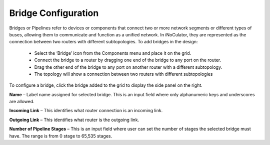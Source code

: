 Bridge Configuration
=======================================

Bridges or Pipelines refer to devices or components that connect two or more network segments or different types of buses, allowing them to communicate and function as a unified network. In iNoCulator, they are represented as the connection between two routers with different subtopologies. 
To add bridges in the design:
  - Select the ‘Bridge’ icon from the Components menu and place it on the grid.
  - Connect the bridge to a router by dragging one end of the bridge to any port on the router.
  - Drag the other end of the bridge to any port on another router with a different subtopology.
  - The topology will show a connection between two routers with different subtopologies

.. image:: images/sample_topology_with_bridge2.png
  :alt: sample_topology_with_bridge2
  :align: center

.. image:: images/bridge_configuration.png
  :alt: bridge_configuration
  :align: center

To configure a bridge, click the bridge added to the grid to display the side panel on the right.

**Name** – Label name assigned for selected bridge. This is an input field where only alphanumeric keys and underscores are allowed. 

**Incoming Link** – This identifies what router connection is an incoming link. 

**Outgoing Link** – This identifies what router is the outgoing link. 

**Number of Pipeline Stages** – This is an input field where user can set the number of stages the selected bridge must have. The range is from 0 stage to 65,535 stages. 						


